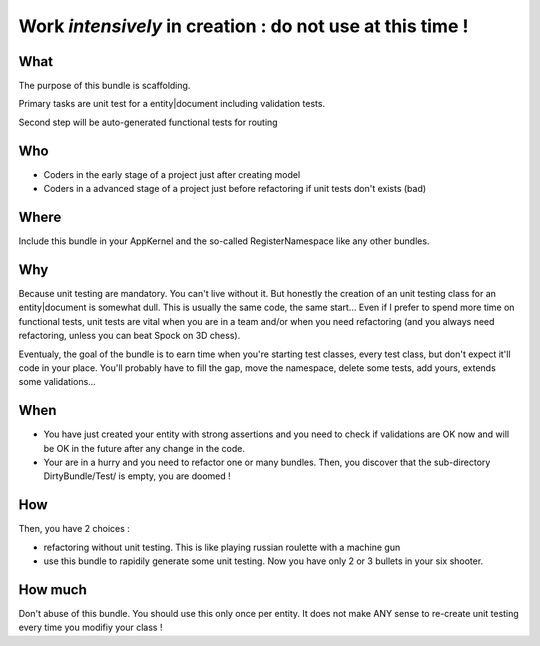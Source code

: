 Work *intensively* in creation : do not use at this time !
===========================================================

What
----
The purpose of this bundle is scaffolding. 

Primary tasks are unit test for a entity|document including validation tests.

Second step will be auto-generated functional tests for routing

Who
---

* Coders in the early stage of a project just after creating model
* Coders in a advanced stage of a project just before refactoring if unit tests don't exists (bad)

Where
-----
Include this bundle in your AppKernel and the so-called RegisterNamespace like any other
bundles.

Why
---
Because unit testing are mandatory. You can't live without it. But honestly the creation of an unit testing class for an entity|document
is somewhat dull. This is usually the same code, the same start... Even if I prefer to spend more time on functional tests,
unit tests are vital when you are in a team and/or when you need refactoring (and you always need 
refactoring, unless you can beat Spock on 3D chess).

Eventualy, the goal of the bundle is to earn time when you're starting test classes, every test class, but don't expect
it'll code in your place. You'll probably have to fill the gap, move the namespace, delete some tests, add yours, extends some validations...

When
----

- You have just created your entity with strong assertions and you need to check if validations are OK now 
  and will be OK in the future after any change in the code.
- Your are in a hurry and you need to refactor one or many bundles. Then, you discover that the sub-directory DirtyBundle/Test/ is empty, you are doomed ! 

How
---
Then, you have 2 choices :

- refactoring without unit testing. This is like playing russian roulette with a machine gun
- use this bundle to rapidily generate some unit testing. Now you have only 2 or 3 bullets in your six shooter.

How much
--------
Don't abuse of this bundle. You should use this only once per entity. 
It does not make ANY sense to re-create unit testing every time you modifiy your class !

